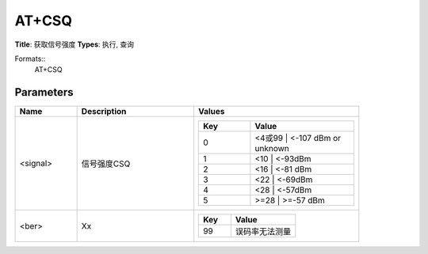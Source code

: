 
AT+CSQ
======

**Title**: 获取信号强度
**Types**: 执行, 查询

Formats::
   AT+CSQ

Parameters
----------
.. list-table::
   :header-rows: 1
   :widths: 18 34 48

   * - Name
     - Description
     - Values
   * - <signal>
     - 信号强度CSQ
     -
       .. list-table::
          :header-rows: 1
          :widths: 20 40

          * - Key
            - Value
          * - 0
            - <4或99 | <-107 dBm or unknown
          * - 1
            - <10 | <-93dBm
          * - 2
            - <16 | <-81 dBm
          * - 3
            - <22 | <-69dBm
          * - 4
            - <28 | <-57dBm
          * - 5
            - >=28 | >=-57 dBm
   * - <ber>
     - Xx
     -
       .. list-table::
          :header-rows: 1
          :widths: 20 40

          * - Key
            - Value
          * - 99
            - 误码率无法测量